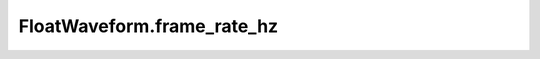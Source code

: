 FloatWaveform.frame_rate_hz
===========================

.. autodata:: babycat.FloatWaveform.frame_rate_hz
